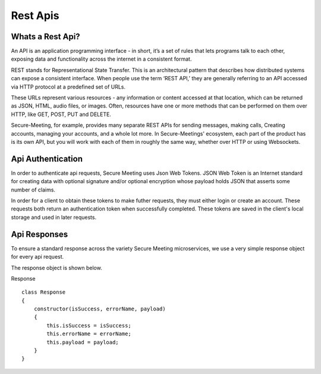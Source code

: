 Rest Apis
+++++++++

.. image:: /pics/rest.png
    :width: 600px
    :align: center
    :height: 320px
    :alt: microservices

Whats a Rest Api?
^^^^^^^^^^^^^^^^^
An API is an application programming interface - in short, it’s a set of rules that lets programs 
talk to each other, exposing data and functionality across the internet in a consistent format.

REST stands for Representational State Transfer. This is an architectural pattern that describes
how distributed systems can expose a consistent interface. When people use the term ‘REST API,’ 
they are generally referring to an API accessed via HTTP protocol at a predefined set of URLs.

These URLs represent various resources - any information or content accessed at that location, 
which can be returned as JSON, HTML, audio files, or images. Often, resources have one or more 
methods that can be performed on them over HTTP, like GET, POST, PUT and DELETE.

Secure-Meeting, for example, provides many separate REST APIs for sending messages, making calls, 
Creating accounts, managing your accounts, and a whole lot more. In Secure-Meetings' ecosystem, 
each part of the product has is its own API, but you will work with each of them in roughly the same way, 
whether over HTTP or using Websockets.

Api Authentication
^^^^^^^^^^^^^^^^^^

In order to authenticate api requests, Secure Meeting uses Json Web Tokens. 
JSON Web Token is an Internet standard for creating data with optional
signature and/or optional encryption whose payload holds JSON that asserts
some number of claims.

In order for a client to obtain these tokens to make futher requests, they must either login or create an account.
These requests both return an authentication token when successfully completed. These tokens are saved in the client's
local storage and used in later requests. 

Api Responses
^^^^^^^^^^^^^

To ensure a standard response across the variety Secure Meeting microservices, we use a very simple response object for every api request.

The response object is shown below.

Response
::
  class Response 
  {
      constructor(isSuccess, errorName, payload) 
      {
          this.isSuccess = isSuccess;
          this.errorName = errorName;
          this.payload = payload;
      }
  }
